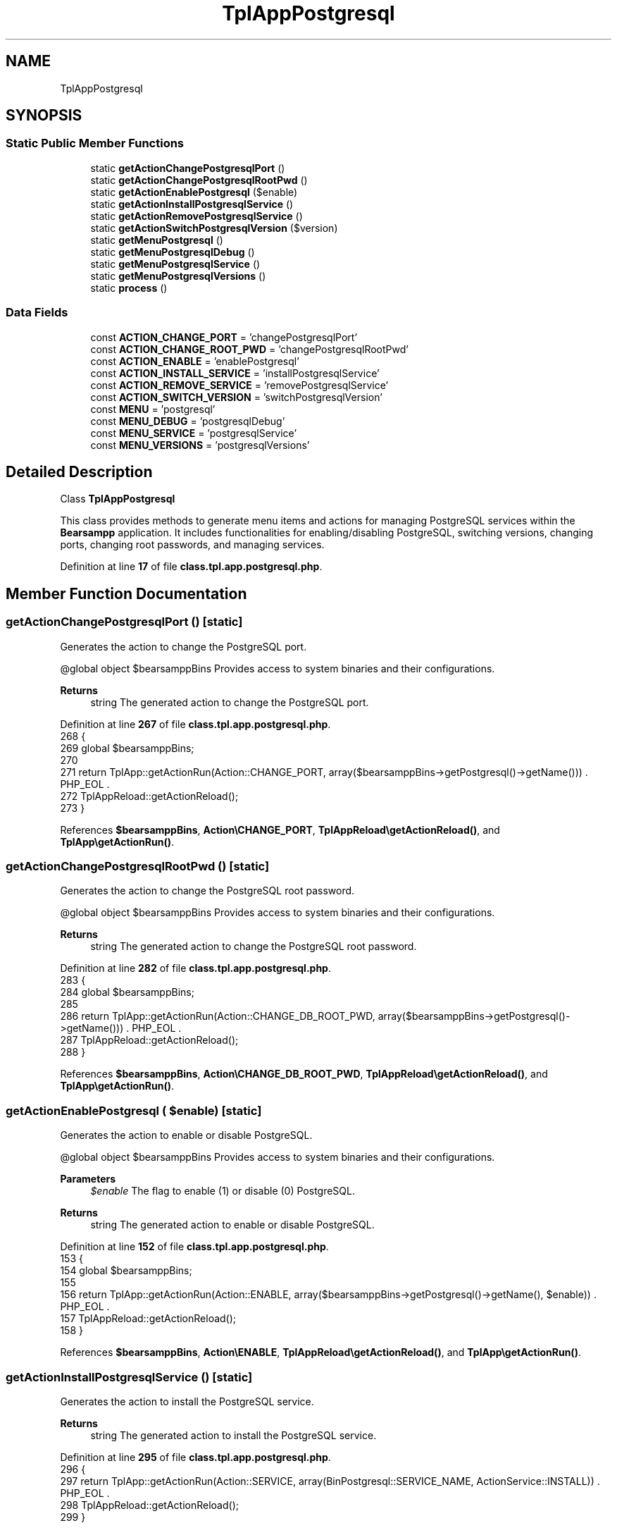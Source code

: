 .TH "TplAppPostgresql" 3 "Version 2025.8.29" "Bearsampp" \" -*- nroff -*-
.ad l
.nh
.SH NAME
TplAppPostgresql
.SH SYNOPSIS
.br
.PP
.SS "Static Public Member Functions"

.in +1c
.ti -1c
.RI "static \fBgetActionChangePostgresqlPort\fP ()"
.br
.ti -1c
.RI "static \fBgetActionChangePostgresqlRootPwd\fP ()"
.br
.ti -1c
.RI "static \fBgetActionEnablePostgresql\fP ($enable)"
.br
.ti -1c
.RI "static \fBgetActionInstallPostgresqlService\fP ()"
.br
.ti -1c
.RI "static \fBgetActionRemovePostgresqlService\fP ()"
.br
.ti -1c
.RI "static \fBgetActionSwitchPostgresqlVersion\fP ($version)"
.br
.ti -1c
.RI "static \fBgetMenuPostgresql\fP ()"
.br
.ti -1c
.RI "static \fBgetMenuPostgresqlDebug\fP ()"
.br
.ti -1c
.RI "static \fBgetMenuPostgresqlService\fP ()"
.br
.ti -1c
.RI "static \fBgetMenuPostgresqlVersions\fP ()"
.br
.ti -1c
.RI "static \fBprocess\fP ()"
.br
.in -1c
.SS "Data Fields"

.in +1c
.ti -1c
.RI "const \fBACTION_CHANGE_PORT\fP = 'changePostgresqlPort'"
.br
.ti -1c
.RI "const \fBACTION_CHANGE_ROOT_PWD\fP = 'changePostgresqlRootPwd'"
.br
.ti -1c
.RI "const \fBACTION_ENABLE\fP = 'enablePostgresql'"
.br
.ti -1c
.RI "const \fBACTION_INSTALL_SERVICE\fP = 'installPostgresqlService'"
.br
.ti -1c
.RI "const \fBACTION_REMOVE_SERVICE\fP = 'removePostgresqlService'"
.br
.ti -1c
.RI "const \fBACTION_SWITCH_VERSION\fP = 'switchPostgresqlVersion'"
.br
.ti -1c
.RI "const \fBMENU\fP = 'postgresql'"
.br
.ti -1c
.RI "const \fBMENU_DEBUG\fP = 'postgresqlDebug'"
.br
.ti -1c
.RI "const \fBMENU_SERVICE\fP = 'postgresqlService'"
.br
.ti -1c
.RI "const \fBMENU_VERSIONS\fP = 'postgresqlVersions'"
.br
.in -1c
.SH "Detailed Description"
.PP 
Class \fBTplAppPostgresql\fP

.PP
This class provides methods to generate menu items and actions for managing PostgreSQL services within the \fBBearsampp\fP application\&. It includes functionalities for enabling/disabling PostgreSQL, switching versions, changing ports, changing root passwords, and managing services\&. 
.PP
Definition at line \fB17\fP of file \fBclass\&.tpl\&.app\&.postgresql\&.php\fP\&.
.SH "Member Function Documentation"
.PP 
.SS "getActionChangePostgresqlPort ()\fR [static]\fP"
Generates the action to change the PostgreSQL port\&.

.PP
@global object $bearsamppBins Provides access to system binaries and their configurations\&.

.PP
\fBReturns\fP
.RS 4
string The generated action to change the PostgreSQL port\&. 
.RE
.PP

.PP
Definition at line \fB267\fP of file \fBclass\&.tpl\&.app\&.postgresql\&.php\fP\&.
.nf
268     {
269         global $bearsamppBins;
270 
271         return TplApp::getActionRun(Action::CHANGE_PORT, array($bearsamppBins\->getPostgresql()\->getName())) \&. PHP_EOL \&.
272             TplAppReload::getActionReload();
273     }
.PP
.fi

.PP
References \fB$bearsamppBins\fP, \fBAction\\CHANGE_PORT\fP, \fBTplAppReload\\getActionReload()\fP, and \fBTplApp\\getActionRun()\fP\&.
.SS "getActionChangePostgresqlRootPwd ()\fR [static]\fP"
Generates the action to change the PostgreSQL root password\&.

.PP
@global object $bearsamppBins Provides access to system binaries and their configurations\&.

.PP
\fBReturns\fP
.RS 4
string The generated action to change the PostgreSQL root password\&. 
.RE
.PP

.PP
Definition at line \fB282\fP of file \fBclass\&.tpl\&.app\&.postgresql\&.php\fP\&.
.nf
283     {
284         global $bearsamppBins;
285 
286         return TplApp::getActionRun(Action::CHANGE_DB_ROOT_PWD, array($bearsamppBins\->getPostgresql()\->getName())) \&. PHP_EOL \&.
287             TplAppReload::getActionReload();
288     }
.PP
.fi

.PP
References \fB$bearsamppBins\fP, \fBAction\\CHANGE_DB_ROOT_PWD\fP, \fBTplAppReload\\getActionReload()\fP, and \fBTplApp\\getActionRun()\fP\&.
.SS "getActionEnablePostgresql ( $enable)\fR [static]\fP"
Generates the action to enable or disable PostgreSQL\&.

.PP
@global object $bearsamppBins Provides access to system binaries and their configurations\&.

.PP
\fBParameters\fP
.RS 4
\fI$enable\fP The flag to enable (1) or disable (0) PostgreSQL\&. 
.RE
.PP
\fBReturns\fP
.RS 4
string The generated action to enable or disable PostgreSQL\&. 
.RE
.PP

.PP
Definition at line \fB152\fP of file \fBclass\&.tpl\&.app\&.postgresql\&.php\fP\&.
.nf
153     {
154         global $bearsamppBins;
155 
156         return TplApp::getActionRun(Action::ENABLE, array($bearsamppBins\->getPostgresql()\->getName(), $enable)) \&. PHP_EOL \&.
157             TplAppReload::getActionReload();
158     }
.PP
.fi

.PP
References \fB$bearsamppBins\fP, \fBAction\\ENABLE\fP, \fBTplAppReload\\getActionReload()\fP, and \fBTplApp\\getActionRun()\fP\&.
.SS "getActionInstallPostgresqlService ()\fR [static]\fP"
Generates the action to install the PostgreSQL service\&.

.PP
\fBReturns\fP
.RS 4
string The generated action to install the PostgreSQL service\&. 
.RE
.PP

.PP
Definition at line \fB295\fP of file \fBclass\&.tpl\&.app\&.postgresql\&.php\fP\&.
.nf
296     {
297         return TplApp::getActionRun(Action::SERVICE, array(BinPostgresql::SERVICE_NAME, ActionService::INSTALL)) \&. PHP_EOL \&.
298             TplAppReload::getActionReload();
299     }
.PP
.fi

.PP
References \fBTplAppReload\\getActionReload()\fP, \fBTplApp\\getActionRun()\fP, \fBActionService\\INSTALL\fP, \fBAction\\SERVICE\fP, and \fBBinPostgresql\\SERVICE_NAME\fP\&.
.SS "getActionRemovePostgresqlService ()\fR [static]\fP"
Generates the action to remove the PostgreSQL service\&.

.PP
\fBReturns\fP
.RS 4
string The generated action to remove the PostgreSQL service\&. 
.RE
.PP

.PP
Definition at line \fB306\fP of file \fBclass\&.tpl\&.app\&.postgresql\&.php\fP\&.
.nf
307     {
308         return TplApp::getActionRun(Action::SERVICE, array(BinPostgresql::SERVICE_NAME, ActionService::REMOVE)) \&. PHP_EOL \&.
309             TplAppReload::getActionReload();
310     }
.PP
.fi

.PP
References \fBTplAppReload\\getActionReload()\fP, \fBTplApp\\getActionRun()\fP, \fBActionService\\REMOVE\fP, \fBAction\\SERVICE\fP, and \fBBinPostgresql\\SERVICE_NAME\fP\&.
.SS "getActionSwitchPostgresqlVersion ( $version)\fR [static]\fP"
Generates the action to switch the PostgreSQL version\&.

.PP
@global object $bearsamppBins Provides access to system binaries and their configurations\&.

.PP
\fBParameters\fP
.RS 4
\fI$version\fP The version to switch to\&. 
.RE
.PP
\fBReturns\fP
.RS 4
string The generated action to switch the PostgreSQL version\&. 
.RE
.PP

.PP
Definition at line \fB168\fP of file \fBclass\&.tpl\&.app\&.postgresql\&.php\fP\&.
.nf
169     {
170         global $bearsamppBins;
171 
172         return TplApp::getActionRun(Action::SWITCH_VERSION, array($bearsamppBins\->getPostgresql()\->getName(), $version)) \&. PHP_EOL \&.
173             TplAppReload::getActionReload() \&. PHP_EOL;
174     }
.PP
.fi

.PP
References \fB$bearsamppBins\fP, \fBTplAppReload\\getActionReload()\fP, \fBTplApp\\getActionRun()\fP, and \fBAction\\SWITCH_VERSION\fP\&.
.SS "getMenuPostgresql ()\fR [static]\fP"
Generates the PostgreSQL menu with options for versions, service, debug, and console access\&.

.PP
@global object $bearsamppBins Provides access to system binaries and their configurations\&. @global object $bearsamppLang Provides language support for retrieving language-specific values\&. @global object $bearsamppTools Provides access to various tools and utilities\&.

.PP
\fBReturns\fP
.RS 4
string The generated menu items and actions for PostgreSQL\&. 
.RE
.PP

.PP
Definition at line \fB55\fP of file \fBclass\&.tpl\&.app\&.postgresql\&.php\fP\&.
.nf
56     {
57         global $bearsamppBins, $bearsamppLang, $bearsamppTools;
58         $resultItems = $resultActions = '';
59 
60         $isEnabled = $bearsamppBins\->getPostgresql()\->isEnable();
61 
62         // Download
63         $resultItems \&.= TplAestan::getItemLink(
64             $bearsamppLang\->getValue(Lang::DOWNLOAD_MORE),
65             Util::getWebsiteUrl('module/postgresql', '#releases'),
66             false,
67             TplAestan::GLYPH_BROWSER
68         ) \&. PHP_EOL;
69 
70         // Enable
71         $tplEnable = TplApp::getActionMulti(
72             self::ACTION_ENABLE, array($isEnabled ? Config::DISABLED : Config::ENABLED),
73             array($bearsamppLang\->getValue(Lang::MENU_ENABLE), $isEnabled ? TplAestan::GLYPH_CHECK : ''),
74             false, get_called_class()
75         );
76         $resultItems \&.= $tplEnable[TplApp::SECTION_CALL] \&. PHP_EOL;
77         $resultActions \&.= $tplEnable[TplApp::SECTION_CONTENT] \&. PHP_EOL;
78 
79         if ($isEnabled) {
80             $resultItems \&.= TplAestan::getItemSeparator() \&. PHP_EOL;
81 
82             // Versions
83             $tplVersions = TplApp::getMenu($bearsamppLang\->getValue(Lang::VERSIONS), self::MENU_VERSIONS, get_called_class());
84             $resultItems \&.= $tplVersions[TplApp::SECTION_CALL] \&. PHP_EOL;
85             $resultActions \&.= $tplVersions[TplApp::SECTION_CONTENT] \&. PHP_EOL;
86 
87             // Service
88             $tplService = TplApp::getMenu($bearsamppLang\->getValue(Lang::SERVICE), self::MENU_SERVICE, get_called_class());
89             $resultItems \&.= $tplService[TplApp::SECTION_CALL] \&. PHP_EOL;
90             $resultActions \&.= $tplService[TplApp::SECTION_CONTENT] \&. PHP_EOL;
91 
92             // Debug
93             $tplDebug = TplApp::getMenu($bearsamppLang\->getValue(Lang::DEBUG), self::MENU_DEBUG, get_called_class());
94             $resultItems \&.= $tplDebug[TplApp::SECTION_CALL] \&. PHP_EOL;
95             $resultActions \&.= $tplDebug[TplApp::SECTION_CONTENT];
96 
97             // Console
98             $resultItems \&.= TplAestan::getItemConsoleZ(
99                 $bearsamppLang\->getValue(Lang::CONSOLE),
100                 TplAestan::GLYPH_CONSOLEZ,
101                 $bearsamppTools\->getConsoleZ()\->getTabTitlePostgresql()
102             ) \&. PHP_EOL;
103 
104             // Conf
105             $resultItems \&.= TplAestan::getItemNotepad(basename($bearsamppBins\->getPostgresql()\->getConf()), $bearsamppBins\->getPostgresql()\->getConf()) \&. PHP_EOL;
106 
107             // Errors log
108             $resultItems \&.= TplAestan::getItemNotepad($bearsamppLang\->getValue(Lang::MENU_ERROR_LOGS), $bearsamppBins\->getPostgresql()\->getErrorLog()) \&. PHP_EOL;
109         }
110 
111         return $resultItems \&. PHP_EOL \&. $resultActions;
112     }
.PP
.fi

.PP
References \fB$bearsamppBins\fP, \fB$bearsamppLang\fP, \fBLang\\CONSOLE\fP, \fBLang\\DEBUG\fP, \fBConfig\\DISABLED\fP, \fBLang\\DOWNLOAD_MORE\fP, \fBConfig\\ENABLED\fP, \fBTplApp\\getActionMulti()\fP, \fBTplAestan\\getItemConsoleZ()\fP, \fBTplAestan\\getItemLink()\fP, \fBTplAestan\\getItemNotepad()\fP, \fBTplAestan\\getItemSeparator()\fP, \fBTplApp\\getMenu()\fP, \fBUtil\\getWebsiteUrl()\fP, \fBTplAestan\\GLYPH_BROWSER\fP, \fBTplAestan\\GLYPH_CHECK\fP, \fBTplAestan\\GLYPH_CONSOLEZ\fP, \fBLang\\MENU_ENABLE\fP, \fBLang\\MENU_ERROR_LOGS\fP, \fBTplApp\\SECTION_CALL\fP, \fBTplApp\\SECTION_CONTENT\fP, \fBLang\\SERVICE\fP, and \fBLang\\VERSIONS\fP\&.
.SS "getMenuPostgresqlDebug ()\fR [static]\fP"
Generates the PostgreSQL debug menu with options to run various debug commands\&.

.PP
@global object $bearsamppLang Provides language support for retrieving language-specific values\&.

.PP
\fBReturns\fP
.RS 4
string The generated menu items and actions for PostgreSQL debug\&. 
.RE
.PP

.PP
Definition at line \fB250\fP of file \fBclass\&.tpl\&.app\&.postgresql\&.php\fP\&.
.nf
251     {
252         global $bearsamppLang;
253 
254         return TplApp::getActionRun(
255             Action::DEBUG_POSTGRESQL, array(BinPostgresql::CMD_VERSION),
256             array($bearsamppLang\->getValue(Lang::DEBUG_POSTGRESQL_VERSION), TplAestan::GLYPH_DEBUG)
257         ) \&. PHP_EOL;
258     }
.PP
.fi

.PP
References \fB$bearsamppLang\fP, \fBBinPostgresql\\CMD_VERSION\fP, \fBAction\\DEBUG_POSTGRESQL\fP, \fBLang\\DEBUG_POSTGRESQL_VERSION\fP, \fBTplApp\\getActionRun()\fP, and \fBTplAestan\\GLYPH_DEBUG\fP\&.
.SS "getMenuPostgresqlService ()\fR [static]\fP"
Generates the PostgreSQL service menu with options to start, stop, restart, and manage the service\&.

.PP
@global object $bearsamppLang Provides language support for retrieving language-specific values\&. @global object $bearsamppBins Provides access to system binaries and their configurations\&.

.PP
\fBReturns\fP
.RS 4
string The generated menu items and actions for PostgreSQL service\&. 
.RE
.PP

.PP
Definition at line \fB184\fP of file \fBclass\&.tpl\&.app\&.postgresql\&.php\fP\&.
.nf
185     {
186         global $bearsamppLang, $bearsamppBins;
187 
188         $tplChangePort = TplApp::getActionMulti(
189             self::ACTION_CHANGE_PORT, null,
190             array($bearsamppLang\->getValue(Lang::MENU_CHANGE_PORT), TplAestan::GLYPH_NETWORK),
191             false, get_called_class()
192         );
193 
194         $isInstalled = $bearsamppBins\->getPostgresql()\->getService()\->isInstalled();
195 
196         $result = TplAestan::getItemActionServiceStart($bearsamppBins\->getPostgresql()\->getService()\->getName()) \&. PHP_EOL \&.
197             TplAestan::getItemActionServiceStop($bearsamppBins\->getPostgresql()\->getService()\->getName()) \&. PHP_EOL \&.
198             TplAestan::getItemActionServiceRestart($bearsamppBins\->getPostgresql()\->getService()\->getName()) \&. PHP_EOL \&.
199             TplAestan::getItemSeparator() \&. PHP_EOL \&.
200             TplApp::getActionRun(
201                 Action::CHECK_PORT, array($bearsamppBins\->getPostgresql()\->getName(), $bearsamppBins\->getPostgresql()\->getPort()),
202                 array(sprintf($bearsamppLang\->getValue(Lang::MENU_CHECK_PORT), $bearsamppBins\->getPostgresql()\->getPort()), TplAestan::GLYPH_LIGHT)
203             ) \&. PHP_EOL \&.
204             $tplChangePort[TplApp::SECTION_CALL] \&. PHP_EOL;
205 
206         $tplChangeRootPwd = null;
207         if ($isInstalled) {
208             $tplChangeRootPwd = TplApp::getActionMulti(
209                 self::ACTION_CHANGE_ROOT_PWD, null,
210                 array($bearsamppLang\->getValue(Lang::MENU_CHANGE_ROOT_PWD), TplAestan::GLYPH_PASSWORD),
211                 !$isInstalled, get_called_class()
212             );
213 
214             $result \&.= $tplChangeRootPwd[TplApp::SECTION_CALL] \&. PHP_EOL;
215         }
216 
217         if (!$isInstalled) {
218             $tplInstallService = TplApp::getActionMulti(
219                 self::ACTION_INSTALL_SERVICE, null,
220                 array($bearsamppLang\->getValue(Lang::MENU_INSTALL_SERVICE), TplAestan::GLYPH_SERVICE_INSTALL),
221                 $isInstalled, get_called_class()
222             );
223 
224             $result \&.= $tplInstallService[TplApp::SECTION_CALL] \&. PHP_EOL \&. PHP_EOL \&.
225             $tplInstallService[TplApp::SECTION_CONTENT] \&. PHP_EOL;
226         } else {
227             $tplRemoveService = TplApp::getActionMulti(
228                 self::ACTION_REMOVE_SERVICE, null,
229                 array($bearsamppLang\->getValue(Lang::MENU_REMOVE_SERVICE), TplAestan::GLYPH_SERVICE_REMOVE),
230                 !$isInstalled, get_called_class()
231             );
232 
233             $result \&.= $tplRemoveService[TplApp::SECTION_CALL] \&. PHP_EOL \&. PHP_EOL \&.
234             $tplRemoveService[TplApp::SECTION_CONTENT] \&. PHP_EOL;
235         }
236 
237         $result \&.= $tplChangePort[TplApp::SECTION_CONTENT] \&. PHP_EOL \&.
238             ($tplChangeRootPwd != null ? $tplChangeRootPwd[TplApp::SECTION_CONTENT] \&. PHP_EOL : '');
239 
240         return $result;
241     }
.PP
.fi

.PP
References \fB$bearsamppBins\fP, \fB$bearsamppLang\fP, \fB$result\fP, \fBAction\\CHECK_PORT\fP, \fBTplApp\\getActionMulti()\fP, \fBTplApp\\getActionRun()\fP, \fBTplAestan\\getItemActionServiceRestart()\fP, \fBTplAestan\\getItemActionServiceStart()\fP, \fBTplAestan\\getItemActionServiceStop()\fP, \fBTplAestan\\getItemSeparator()\fP, \fBTplAestan\\GLYPH_LIGHT\fP, \fBTplAestan\\GLYPH_NETWORK\fP, \fBTplAestan\\GLYPH_PASSWORD\fP, \fBTplAestan\\GLYPH_SERVICE_INSTALL\fP, \fBTplAestan\\GLYPH_SERVICE_REMOVE\fP, \fBLang\\MENU_CHANGE_PORT\fP, \fBLang\\MENU_CHANGE_ROOT_PWD\fP, \fBLang\\MENU_CHECK_PORT\fP, \fBLang\\MENU_INSTALL_SERVICE\fP, \fBLang\\MENU_REMOVE_SERVICE\fP, \fBTplApp\\SECTION_CALL\fP, and \fBTplApp\\SECTION_CONTENT\fP\&.
.SS "getMenuPostgresqlVersions ()\fR [static]\fP"
Generates the PostgreSQL versions menu with options to switch between different versions\&.

.PP
@global object $bearsamppBins Provides access to system binaries and their configurations\&.

.PP
\fBReturns\fP
.RS 4
string The generated menu items and actions for PostgreSQL versions\&. 
.RE
.PP

.PP
Definition at line \fB121\fP of file \fBclass\&.tpl\&.app\&.postgresql\&.php\fP\&.
.nf
122     {
123         global $bearsamppBins;
124         $items = '';
125         $actions = '';
126 
127         foreach ($bearsamppBins\->getPostgresql()\->getVersionList() as $version) {
128             $tplSwitchPostgresqlVersion = TplApp::getActionMulti(
129                 self::ACTION_SWITCH_VERSION, array($version),
130                 array($version, $version == $bearsamppBins\->getPostgresql()\->getVersion() ? TplAestan::GLYPH_CHECK : ''),
131                 false, get_called_class()
132             );
133 
134             // Item
135             $items \&.= $tplSwitchPostgresqlVersion[TplApp::SECTION_CALL] \&. PHP_EOL;
136 
137             // Action
138             $actions \&.= PHP_EOL \&. $tplSwitchPostgresqlVersion[TplApp::SECTION_CONTENT];
139         }
140 
141         return $items \&. $actions;
142     }
.PP
.fi

.PP
References \fB$bearsamppBins\fP, \fBTplApp\\getActionMulti()\fP, \fBTplAestan\\GLYPH_CHECK\fP, \fBTplApp\\SECTION_CALL\fP, and \fBTplApp\\SECTION_CONTENT\fP\&.
.SS "process ()\fR [static]\fP"
Generates the main PostgreSQL menu with options to enable/disable PostgreSQL and access submenus\&.

.PP
@global object $bearsamppLang Provides language support for retrieving language-specific values\&. @global object $bearsamppBins Provides access to system binaries and their configurations\&.

.PP
\fBReturns\fP
.RS 4
array The generated menu items and actions for PostgreSQL\&. 
.RE
.PP

.PP
Definition at line \fB39\fP of file \fBclass\&.tpl\&.app\&.postgresql\&.php\fP\&.
.nf
40     {
41         global $bearsamppLang, $bearsamppBins;
42 
43         return TplApp::getMenuEnable($bearsamppLang\->getValue(Lang::POSTGRESQL), self::MENU, get_called_class(), $bearsamppBins\->getPostgresql()\->isEnable());
44     }
.PP
.fi

.PP
References \fB$bearsamppBins\fP, \fB$bearsamppLang\fP, \fBTplApp\\getMenuEnable()\fP, and \fBLang\\POSTGRESQL\fP\&.
.PP
Referenced by \fBTplApp\\getSectionMenuLeft()\fP\&.
.SH "Field Documentation"
.PP 
.SS "const ACTION_CHANGE_PORT = 'changePostgresqlPort'"

.PP
Definition at line \fB26\fP of file \fBclass\&.tpl\&.app\&.postgresql\&.php\fP\&.
.SS "const ACTION_CHANGE_ROOT_PWD = 'changePostgresqlRootPwd'"

.PP
Definition at line \fB27\fP of file \fBclass\&.tpl\&.app\&.postgresql\&.php\fP\&.
.SS "const ACTION_ENABLE = 'enablePostgresql'"

.PP
Definition at line \fB24\fP of file \fBclass\&.tpl\&.app\&.postgresql\&.php\fP\&.
.SS "const ACTION_INSTALL_SERVICE = 'installPostgresqlService'"

.PP
Definition at line \fB28\fP of file \fBclass\&.tpl\&.app\&.postgresql\&.php\fP\&.
.SS "const ACTION_REMOVE_SERVICE = 'removePostgresqlService'"

.PP
Definition at line \fB29\fP of file \fBclass\&.tpl\&.app\&.postgresql\&.php\fP\&.
.SS "const ACTION_SWITCH_VERSION = 'switchPostgresqlVersion'"

.PP
Definition at line \fB25\fP of file \fBclass\&.tpl\&.app\&.postgresql\&.php\fP\&.
.SS "const MENU = 'postgresql'"

.PP
Definition at line \fB19\fP of file \fBclass\&.tpl\&.app\&.postgresql\&.php\fP\&.
.SS "const MENU_DEBUG = 'postgresqlDebug'"

.PP
Definition at line \fB22\fP of file \fBclass\&.tpl\&.app\&.postgresql\&.php\fP\&.
.SS "const MENU_SERVICE = 'postgresqlService'"

.PP
Definition at line \fB21\fP of file \fBclass\&.tpl\&.app\&.postgresql\&.php\fP\&.
.SS "const MENU_VERSIONS = 'postgresqlVersions'"

.PP
Definition at line \fB20\fP of file \fBclass\&.tpl\&.app\&.postgresql\&.php\fP\&.

.SH "Author"
.PP 
Generated automatically by Doxygen for Bearsampp from the source code\&.
